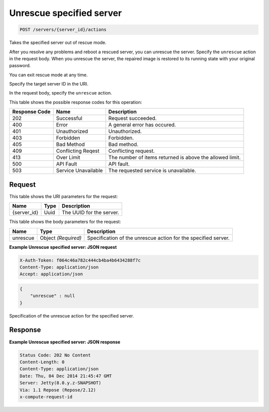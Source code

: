
.. THIS OUTPUT IS GENERATED FROM THE WADL. DO NOT EDIT.

.. _post-unrescue-specified-server-servers-server-id-actions:

Unrescue specified server
^^^^^^^^^^^^^^^^^^^^^^^^^^^^^^^^^^^^^^^^^^^^^^^^^^^^^^^^^^^^^^^^^^^^^^^^^^^^^^^^

.. code::

    POST /servers/{server_id}/actions

Takes the specified server out of rescue mode.

After you resolve any problems and reboot a rescued server, you can unrescue the server. Specify the ``unrescue`` action in the request body. When you unrescue the server, the repaired image 				is restored to its running state with your original password.

You can exit rescue mode at any time.

Specify the target server ID in the URI.

In the request body, specify the ``unrescue`` action.



This table shows the possible response codes for this operation:


+--------------------------+-------------------------+-------------------------+
|Response Code             |Name                     |Description              |
+==========================+=========================+=========================+
|202                       |Successful               |Request succeeded.       |
+--------------------------+-------------------------+-------------------------+
|400                       |Error                    |A general error has      |
|                          |                         |occured.                 |
+--------------------------+-------------------------+-------------------------+
|401                       |Unauthorized             |Unauthorized.            |
+--------------------------+-------------------------+-------------------------+
|403                       |Forbidden                |Forbidden.               |
+--------------------------+-------------------------+-------------------------+
|405                       |Bad Method               |Bad method.              |
+--------------------------+-------------------------+-------------------------+
|409                       |Conflicting Reqest       |Conflicting request.     |
+--------------------------+-------------------------+-------------------------+
|413                       |Over Limit               |The number of items      |
|                          |                         |returned is above the    |
|                          |                         |allowed limit.           |
+--------------------------+-------------------------+-------------------------+
|500                       |API Fault                |API fault.               |
+--------------------------+-------------------------+-------------------------+
|503                       |Service Unavailable      |The requested service is |
|                          |                         |unavailable.             |
+--------------------------+-------------------------+-------------------------+


Request
""""""""""""""""




This table shows the URI parameters for the request:

+--------------------------+-------------------------+-------------------------+
|Name                      |Type                     |Description              |
+==========================+=========================+=========================+
|{server_id}               |Uuid                     |The UUID for the server. |
+--------------------------+-------------------------+-------------------------+





This table shows the body parameters for the request:

+--------------------------+-------------------------+-------------------------+
|Name                      |Type                     |Description              |
+==========================+=========================+=========================+
|unrescue                  |Object *(Required)*      |Specification of the     |
|                          |                         |unrescue action for the  |
|                          |                         |specified server.        |
+--------------------------+-------------------------+-------------------------+





**Example Unrescue specified server: JSON request**


.. code::

   X-Auth-Token: f064c46a782c444cb4ba4b6434288f7c
   Content-Type: application/json
   Accept: application/json


.. code::

   {
       "unrescue" : null
   }




Specification of the unrescue action for the specified server.




Response
""""""""""""""""










**Example Unrescue specified server: JSON response**


.. code::

   Status Code: 202 No Content
   Content-Length: 0
   Content-Type: application/json
   Date: Thu, 04 Dec 2014 21:45:47 GMT
   Server: Jetty(8.0.y.z-SNAPSHOT)
   Via: 1.1 Repose (Repose/2.12)
   x-compute-request-id




